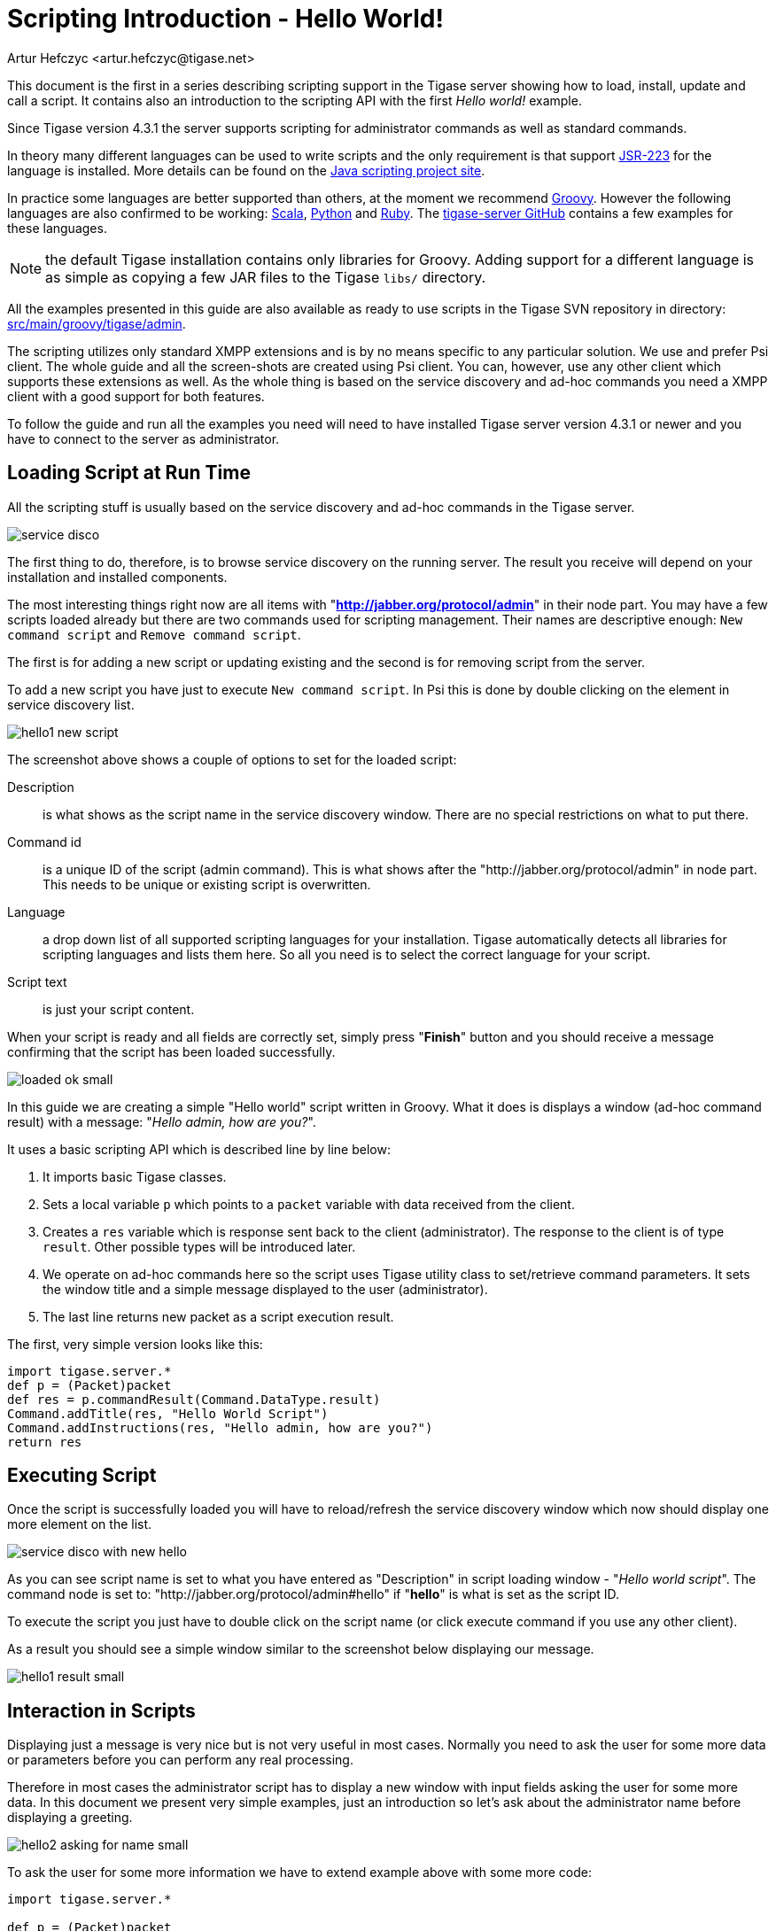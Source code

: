 [[scriptingintro]]
= Scripting Introduction - Hello World!
:author: Artur Hefczyc <artur.hefczyc@tigase.net>
:version: v2.1, June 2014: Reformatted for v8.0.0.

This document is the first in a series describing scripting support in the Tigase server showing how to load, install, update and call a script. It contains also an introduction to the scripting API with the first _Hello world!_ example.

Since Tigase version 4.3.1 the server supports scripting for administrator commands as well as standard commands.

In theory many different languages can be used to write scripts and the only requirement is that support link:http://www.jcp.org/en/jsr/detail?id=223[JSR-223] for the language is installed. More details can be found on the link:https://docs.oracle.com/javase/8/docs/technotes/guides/scripting/prog_guide/api.html[Java scripting project site].

In practice some languages are better supported than others, at the moment we recommend link:http://groovy-lang.org/[Groovy]. However the following languages are also confirmed to be working: link:http://www.scala-lang.org/[Scala], link:http://www.python.org/[Python] and link:http://www.ruby-lang.org/[Ruby]. The link:https://github.com/tigase/tigase-server/blob/master/src/main[tigase-server GitHub] contains a few examples for these languages.

NOTE: the default Tigase installation contains only libraries for Groovy. Adding support for a different language is as simple as copying a few JAR files to the Tigase `libs/` directory.

All the examples presented in this guide are also available as ready to use scripts in the Tigase SVN repository in directory: link:https://github.com/tigase/tigase-server/blob/master/src/main/groovy/tigase/admin[src/main/groovy/tigase/admin].

The scripting utilizes only standard XMPP extensions and is by no means specific to any particular solution. We use and prefer Psi client. The whole guide and all the screen-shots are created using Psi client. You can, however, use any other client which supports these extensions as well. As the whole thing is based on the service discovery and ad-hoc commands you need a XMPP client with a good support for both features.

To follow the guide and run all the examples you need will need to have installed Tigase server version 4.3.1 or newer and you have to connect to the server as administrator.

== Loading Script at Run Time
All the scripting stuff is usually based on the service discovery and ad-hoc commands in the Tigase server.

image:images/admin/service-disco.png[]

The first thing to do, therefore, is to browse service discovery on the running server. The result you receive will depend on your installation and installed components.

The most interesting things right now are all items with "*http://jabber.org/protocol/admin*" in their node part. You may have a few scripts loaded already but there are two commands used for scripting management. Their names are descriptive enough: `New command script` and `Remove command script`.

The first is for adding a new script or updating existing and the second is for removing script from the server.

To add a new script you have just to execute `New command script`. In Psi this is done by double clicking on the element in service discovery list.

image:images/admin/hello1-new-script.png[]

The screenshot above shows a couple of options to set for the loaded script:

Description:: is what shows as the script name in the service discovery window. There are no special restrictions on what to put there.
Command id:: is a unique ID of the script (admin command). This is what shows after the "http://jabber.org/protocol/admin" in node part. This needs to be unique or existing script is overwritten.
Language:: a drop down list of all supported scripting languages for your installation. Tigase automatically detects all libraries for scripting languages and lists them here. So all you need is to select the correct language for your script.
Script text:: is just your script content.

When your script is ready and all fields are correctly set, simply press "*Finish*" button and you should receive a message confirming that the script has been loaded successfully.

image:images/admin/loaded-ok-small.png[]

In this guide we are creating a simple "Hello world" script written in Groovy. What it does is displays a window (ad-hoc command result) with a message: "_Hello admin, how are you?_".

It uses a basic scripting API which is described line by line below:

. It imports basic Tigase classes.
. Sets a local variable `p` which points to a `packet` variable with data received from the client.
. Creates a `res` variable which is response sent back to the client (administrator). The response to the client is of type `result`. Other possible types will be introduced later.
. We operate on ad-hoc commands here so the script uses Tigase utility class to set/retrieve command parameters. It sets the window title and a simple message displayed to the user (administrator).
. The last line returns new packet as a script execution result.

The first, very simple version looks like this:

[source,groovy]
-----
import tigase.server.*
def p = (Packet)packet
def res = p.commandResult(Command.DataType.result)
Command.addTitle(res, "Hello World Script")
Command.addInstructions(res, "Hello admin, how are you?")
return res
-----

== Executing Script
Once the script is successfully loaded you will have to reload/refresh the service discovery window which now should display one more element on the list.

image:images/admin/service-disco-with-new-hello.png[]

As you can see script name is set to what you have entered as "Description" in script loading window - "_Hello world script_". The command node is set to: "http://jabber.org/protocol/admin#hello" if "*hello*" is what is set as the script ID.

To execute the script you just have to double click on the script name (or click execute command if you use any other client).

As a result you should see a simple window similar to the screenshot below displaying our message.

image:images/admin/hello1-result-small.png[]

== Interaction in Scripts
Displaying just a message is very nice but is not very useful in most cases. Normally you need to ask the user for some more data or parameters before you can perform any real processing.

Therefore in most cases the administrator script has to display a new window with input fields asking the user for some more data. In this document we present very simple examples, just an introduction so let's ask about the administrator name before displaying a greeting.

image:images/admin/hello2-asking-for-name-small.png[]

To ask the user for some more information we have to extend example above with some more code:

[source,groovy]
-----
import tigase.server.*

def p = (Packet)packet

def name = Command.getFieldValue(packet, "name")

if (name == null) {
  def res = p.commandResult(Command.DataType.form);
  Command.addTitle(res, "Hello World Script")
  Command.addInstructions(res, "Please provide some details")
  Command.addFieldValue(res, "name", name ?: "", "text-single",
    "Your name")
  return res
}

def res = p.commandResult(Command.DataType.result)
Command.addTitle(res, "Hello World Script")
Command.addInstructions(res, "Hello ${name}, how are you?")

return res
-----

If you compare both scripts you see that they are quite similar. Before displaying greeting, however, the script tries to retrieve data from the `name` input field. If the name had been provided the greeting is displayed, otherwise the script asks for the user name.

image:images/admin/hello2-result-small.png[]

Please note, in this case the packet sent back to the user is of type form instead of `result`. The practical difference is that the type `result` displays only *OK* button which when pressed doesn't send any data to the server. The form packet displays more buttons - *Finish* and *Cancel*. Whichever you press some data is sent back to the server.

This script demonstrates use of two new methods from the utility class "Command": getFieldValue and addFieldValue.

- The first argument to all Command methods is the packet with ad-hoc command.
- The second argument is usually the input field name

These two method parameters are actually enough to read the ad-hoc command data. Methods creating input fields in the ad-hoc command need a few arguments more:

- Next arguments sets a default value displayed to the user. The way to it is set in the example above is specific to Groovy language and is quite useful what will be apparent in later examples.
- After that we have to specify the field type. All field types are defined in the link:http://xmpp.org/extensions/xep-0004.html#protocol-fieldtypes[XEP-0004] article.
- The last argument specifies the field label which is displayed to the user.

image:images/admin/hello2-new-script.png[]

There are a few other different utility methods in the Command class to set different types of input fields and they will be described in details later on.

To reload the script simply call "New command script" again, enter the script text and make sure you entered exactly the same command ID to replace the old script with the new one.

Or of course, you can enter a new command id to create a new command and make it available on your server.

When the script is loaded on the server, try to execute it. You should get a new dialog window asking for your name as in the screenshot at the beginning of this section. When you have entered your name and clicked the "Finish" button you will see another window with a greeting message along with your name.

== Automatic Scripts Loading at Startup Time
The last thing described in this guide is how to automatically load your scripts when the Tigase server starts. The ability to load scripts at run time, update and remove remove them is very useful, especially in emergency cases if something wrong is going on and you want to act without affecting the service.

If you, however have a few dozens scripts you don't want to manually load them every time the server restarts.

Tigase server automatically loads all scripts at the startup time which are located in the admin scripts directory. Unless you set it differently in the configuration it is: *YourTigaseInstallationDir/scripts/admin/*. All you have to do is to copy all your scripts to this directory and they will be loaded next time the server starts.

But hold on. What about the script parameters: language, description, command id? How are you supposed to set them?

Language is simple. It is detected automatically by the script file extension. So just make sure file extensions are correct and the language is sorted.

The script description and command id needs a little bit more work. You have to include in your script following lines:

[source]
-----
AS:Description: The command description
AS:CommandId: command-id
AS:Component: comp_name
-----

Please note, there must be at least a single space after the `AS:Description:` or `AS:CommandId:` string. Everything rest after that, until the end of the line, is treated as either the script description or command id. Put these in your script file and the loader will detect them and set correctly for your script.
